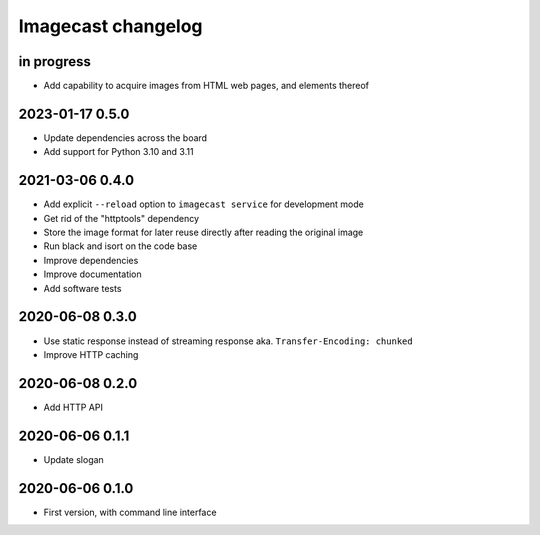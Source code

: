 ###################
Imagecast changelog
###################


in progress
===========
- Add capability to acquire images from HTML web pages, and elements thereof


2023-01-17 0.5.0
================
- Update dependencies across the board
- Add support for Python 3.10 and 3.11


2021-03-06 0.4.0
================
- Add explicit ``--reload`` option to ``imagecast service`` for development mode
- Get rid of the "httptools" dependency
- Store the image format for later reuse directly after reading the original image
- Run black and isort on the code base
- Improve dependencies
- Improve documentation
- Add software tests


2020-06-08 0.3.0
================
- Use static response instead of streaming response aka. ``Transfer-Encoding: chunked``
- Improve HTTP caching


2020-06-08 0.2.0
================
- Add HTTP API


2020-06-06 0.1.1
================
- Update slogan


2020-06-06 0.1.0
================
- First version, with command line interface
